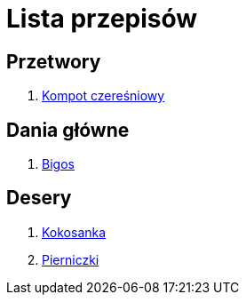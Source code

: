 = Lista przepisów

== Przetwory

1. link:Przepisy/Przetwory/Kompot_czeresniowy.html[Kompot czereśniowy]

== Dania główne

1. link:Przepisy/Dania_glowne/Bigos.html[Bigos]

== Desery

1. link:Przepisy/Desery/Kokosanka.html[Kokosanka]
2. link:Przepisy/Desery/Pierniczki.html[Pierniczki]